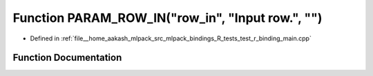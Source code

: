 .. _exhale_function_test__r__binding__main_8cpp_1abe8d631e2a6b82f5f197df5623c77839:

Function PARAM_ROW_IN("row_in", "Input row.", "")
=================================================

- Defined in :ref:`file__home_aakash_mlpack_src_mlpack_bindings_R_tests_test_r_binding_main.cpp`


Function Documentation
----------------------


.. doxygenfunction:: PARAM_ROW_IN("row_in", "Input row.", "")
